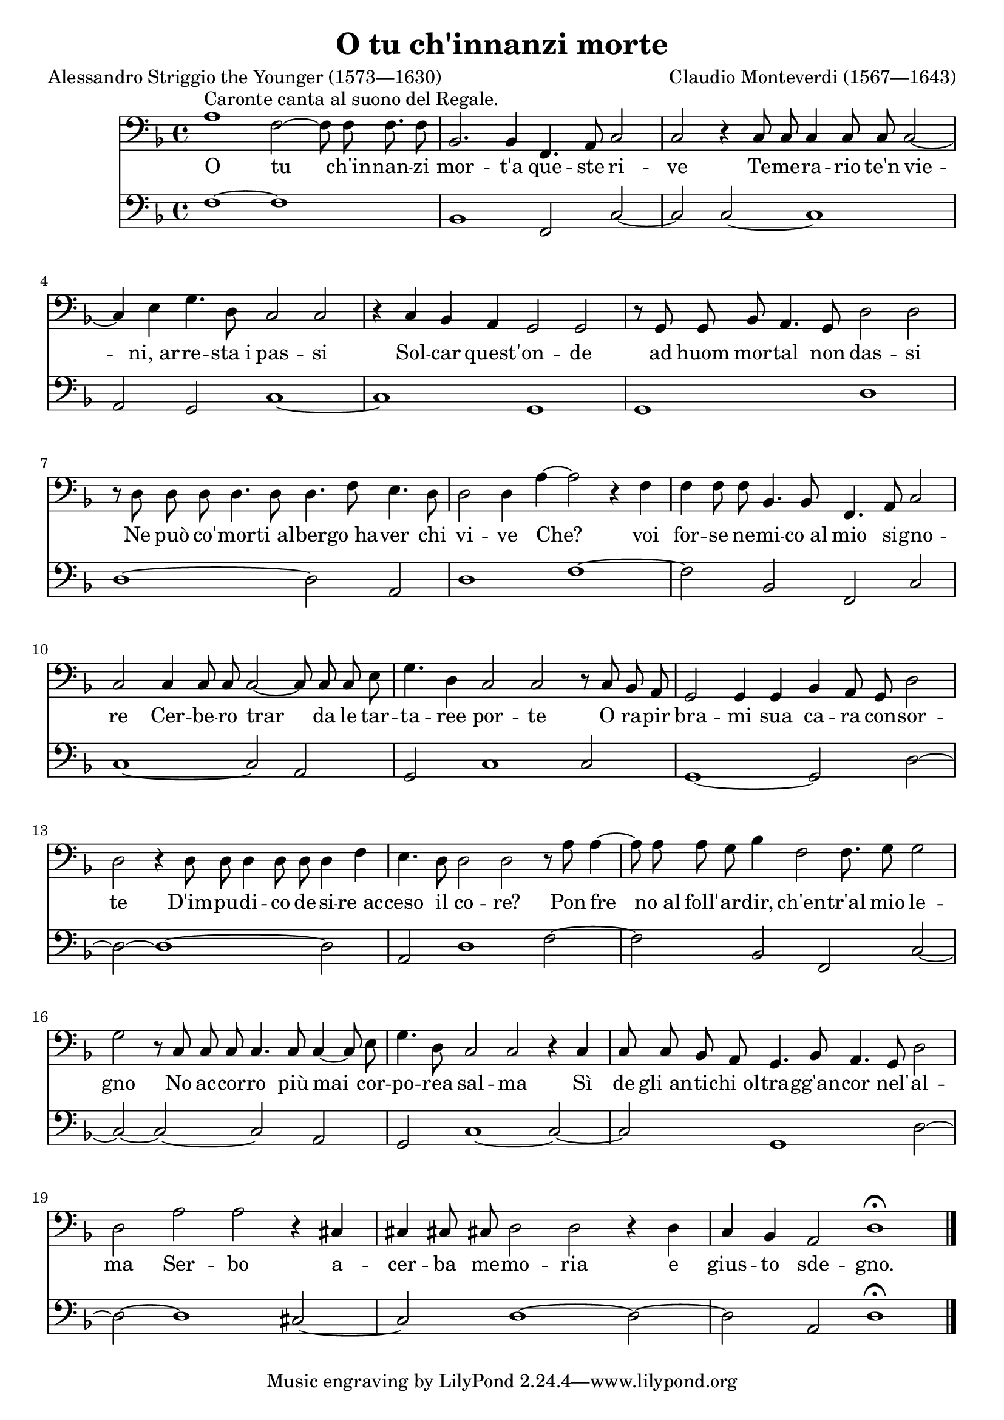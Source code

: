 \version "2.18.2"

\midi {
  \tempo 2 = 50
}

\header {
  title = "O tu ch'innanzi morte"
  composer = "Claudio Monteverdi (1567—1643)"
  poet = "Alessandro Striggio the Younger (1573—1630)"

  date = "1607"
  maintainer = "Anonymous"
  mutopiacomposer = "MonteverdiC"
  mutopiainstrument = "Voice (Bass), Reed Organ"
  mutopiapoet = "Alessandro Striggio the Younger"
  mutopiatitle = "O tu ch'innanzi morte (L'Orfeo)"
  license = "Public Domain"
  source = "L'ORFEO / FAVOLA / IN MVSICA / DA CLAVDIO MONTEVERDE / MAESTRO DI CAPELLA / DELLA SERENISS. REPVBLICA. / RAPPRESENTATA IN MANTOVA / L'Anno 1607. Et novamente Ristampata. / IN VENETIA M D C X. V. / Appresso Riccardo Amadino. (IMSLP51366-PMLP21363, IMSLP30835-PMLP21363)"
  style = "Baroque"
}

global = {
  \key d \minor
  \time 2/1
  \override Score.TimeSignature #'stencil = #ly:text-interface::print
  \override Score.TimeSignature #'text = \markup \musicglyph #"timesig.C44"

  \cadenzaOn s1*2 s16 \cadenzaOff \bar "|" \set Score.currentBarNumber = #2 s1*4 \break
  s1*2 \noBreak s1*4 \break
  s1*6 \break
  s1*2 \cadenzaOn s1*2 s8 \cadenzaOff \bar "|" \set Score.currentBarNumber = #12 s1*2 \break
  s1*4 \cadenzaOn s1*2 s16 \cadenzaOff \bar "|" \set Score.currentBarNumber = #16 \break
  s1*6 \break
  s1*6 \bar "|."
}

voice = \relative c' {
  a1^"Caronte canta al suono del Regale." f2~ f8 f f8. f8 |
  bes,2. bes4 f4. a8 c2 |
  c2 r4 c8 c c4 c8 c c2~ |

    \barNumberCheck 4

  c4 e g4. d8 c2 c |
  r4 c bes a g2 g |
  r8 g g bes a4. g8 d'2 d |

    \barNumberCheck 7

  r8 d d d d4. d8 d4. f8 e4. d8 |
  d2 d4 a'4~ a2 r4 f |
  f4 f8 f bes,4. bes8 f4. a8 c2 |

    \barNumberCheck 10

  c2 c4 c8 c c2~ c8 c c e |
  g4. d4 c2 c r8 c bes a |
  g2 g4 g bes a8 g d'2 |

    \barNumberCheck 13

  d2 r4 d8 d d4 d8 d d4 f |
  e4. d8 d2 d r8 a' a4~ |
  a8 a a g bes4 f2 f8. g8 g2 |

    \barNumberCheck 16

  g2 r8 c, c c c4. c8 c4~ c8 e |
  g4. d8 c2 c r4 c |
  c8 c bes a g4. bes8 a4. g8 d'2 |

    \barNumberCheck 19

  d2 a' a r4 cis,!4 |
  cis!4 cis!8 cis! d2 d r4 d |
  c4 bes a2 d1\fermata |
}

text = \lyricmode {
  O tu ch'in -- nan -- zi mor -- t'a que -- ste ri -- ve Te -- me -- ra -- rio te'n vie --
  ni,_ar -- re -- sta_i pas -- si Sol -- car quest' -- on -- de ad huom mor -- tal non das -- si
  Ne può co' -- mor -- ti_al -- ber -- go_ha -- ver chi vi -- ve Che? voi for -- se ne -- mi -- co_al mio si -- gno --
  re Cer -- be -- ro trar da le tar -- ta -- ree por -- te O ra -- pir bra -- mi sua ca -- ra con -- sor --
  te D'im -- pu -- di -- co de -- si -- re_ac -- ceso il co -- re? Pon fre no_al foll' -- ar -- dir, ch'en -- tr'al mio le --
  gno No ac -- cor -- ro più mai cor -- po -- rea sal -- ma Sì de gli_an -- ti -- chi_ol -- tra -- gg'an -- cor nel' -- al --
  ma Ser -- bo a -- cer -- ba me -- mo -- ria e gius -- to sde -- gno.
}

%{
O tu ch'innanzi mort'a queste rive
Temerario te'n vie ni, arresta i passi
Solcar quest'onde ad huom mortal non dassi
Ne può co'morti albergo haver chi vive
Che? voi forse nemico al mio signore
Cerbero trar da le tartaree porte
O rapir brami sua cara consorte
D'impudico desire acceso il core?
Pon fre no al foll'ardir, ch'entr'al mio legno
No accorro più mai cor porea salma
Sì de gli antichi oltragg'ancor nel'alma
Serbo acerba memoria e giusto sdegno.
%}

organ = \relative c {
  f1~ f s16 |
  bes,1 f2 c'~ |
  c2 c~ c1 |

    \barNumberCheck 4

  a2 g c1~ |
  c1 g |
  g1 d' |

    \barNumberCheck 7

  d1~ d2 a2 |
  d1 f1~ |
  f2 bes, f c' |

    \barNumberCheck 10

  c1~ c2 a |
  g2 s8 c1 c2 |
  g1~ g2 d'~ |

    \barNumberCheck 13

  d2~ d1~ d2 |
  a2 d1 f2~ |
  f2 bes, f s16 c'2~ |

    \barNumberCheck 16

  c2~ c~ c a |
  g2 c1~ c2~ |
  c2 g1 d'2~ |

    \barNumberCheck 19

  d2~ d1 cis2~ |
  cis2 d1~ d2~ |
  d2 a d1\fermata |
}

\score {
  <<
    \new Staff \with { midiInstrument = "voice oohs" } <<
      \new Voice \global
      \new Voice = "voice" {
        \clef bass
        \autoBeamOff
        \voice
      }
      \new Lyrics \lyricsto "voice" \text
    >>
    \new Staff = "organ" \with { midiInstrument = "reed organ" } <<
      \clef bass
      \global
      \organ
    >>
  >>

  \layout {}
  \midi {}
}